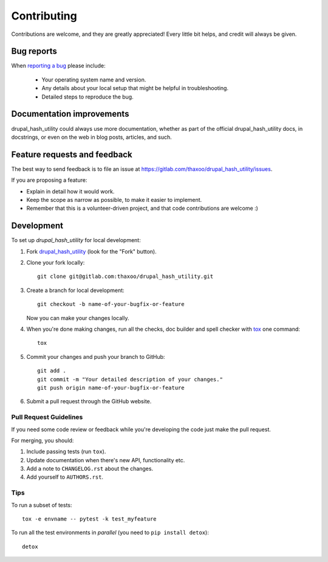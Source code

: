 ============
Contributing
============

Contributions are welcome, and they are greatly appreciated! Every
little bit helps, and credit will always be given.

Bug reports
===========

When `reporting a bug <https://gitlab.com/thaxoo/drupal_hash_utility/issues>`_ please include:

    * Your operating system name and version.
    * Any details about your local setup that might be helpful in troubleshooting.
    * Detailed steps to reproduce the bug.

Documentation improvements
==========================

drupal_hash_utility could always use more documentation, whether as part of the
official drupal_hash_utility docs, in docstrings, or even on the web in blog posts,
articles, and such.

Feature requests and feedback
=============================

The best way to send feedback is to file an issue at https://gitlab.com/thaxoo/drupal_hash_utility/issues.

If you are proposing a feature:

* Explain in detail how it would work.
* Keep the scope as narrow as possible, to make it easier to implement.
* Remember that this is a volunteer-driven project, and that code contributions are welcome :)

Development
===========

To set up `drupal_hash_utility` for local development:

1. Fork `drupal_hash_utility <https://gitlab.com/thaxoo/drupal_hash_utility/issues>`_
   (look for the "Fork" button).
2. Clone your fork locally::

    git clone git@gitlab.com:thaxoo/drupal_hash_utility.git

3. Create a branch for local development::

    git checkout -b name-of-your-bugfix-or-feature

   Now you can make your changes locally.

4. When you're done making changes, run all the checks, doc builder and spell checker with `tox <http://tox.readthedocs.io/en/latest/install.html>`_ one command::

    tox

5. Commit your changes and push your branch to GitHub::

    git add .
    git commit -m "Your detailed description of your changes."
    git push origin name-of-your-bugfix-or-feature

6. Submit a pull request through the GitHub website.

Pull Request Guidelines
-----------------------

If you need some code review or feedback while you're developing the code just make the pull request.

For merging, you should:

1. Include passing tests (run ``tox``).
2. Update documentation when there's new API, functionality etc.
3. Add a note to ``CHANGELOG.rst`` about the changes.
4. Add yourself to ``AUTHORS.rst``.


Tips
----

To run a subset of tests::

    tox -e envname -- pytest -k test_myfeature

To run all the test environments in *parallel* (you need to ``pip install detox``)::

    detox
